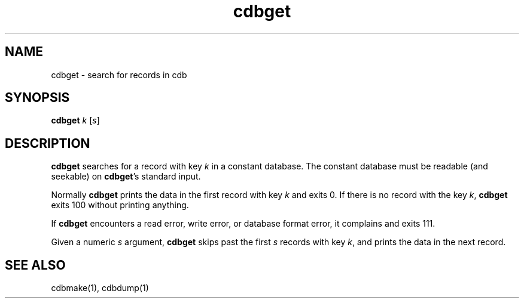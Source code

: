.TH cdbget 1
.SH NAME
cdbget \- search for records in cdb

.SH SYNOPSIS
\fBcdbget\fR \fIk\fR [\fIs\fR]

.SH DESCRIPTION
\fBcdbget\fR searches for a record with key \fIk\fR in a constant database. The constant
database must be readable (and seekable) on \fBcdbget\fR's standard input.

Normally \fBcdbget\fR prints the data in the first record with key \fIk\fR and exits 0. If
there is no record with the key \fIk\fR, \fBcdbget\fR exits 100 without printing anything.

If \fBcdbget\fR encounters a read error, write error, or database format error, it complains
and exits 111.

Given a numeric \fIs\fR argument, \fBcdbget\fR skips past the first \fIs\fR records with key
\fIk\fR, and prints the data in the next record. 

.SH SEE ALSO
cdbmake(1),
cdbdump(1)
